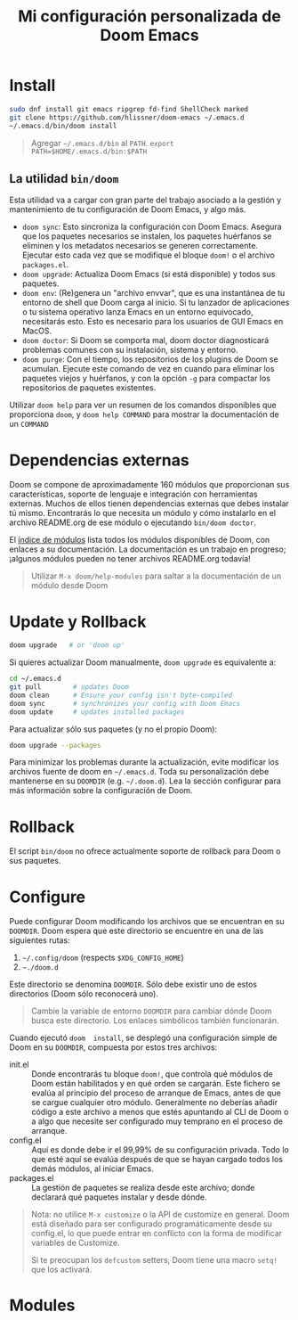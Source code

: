 #+title: Mi configuración personalizada de Doom Emacs
#+startup: nofold

* Install
#+begin_src bash
sudo dnf install git emacs ripgrep fd-find ShellCheck marked
git clone https://github.com/hlissner/doom-emacs ~/.emacs.d
~/.emacs.d/bin/doom install
#+end_src

#+begin_quote
Agregar =~/.emacs.d/bin= al ~PATH~. ~export PATH=$HOME/.emacs.d/bin:$PATH~
#+end_quote

** La utilidad ~bin/doom~
Esta utilidad  va a cargar con  gran parte del  trabajo asociado a la  gestión y
mantenimiento de tu configuración de Doom Emacs, y algo más.

+ ~doom sync~: Esto sincroniza la  configuración con Doom Emacs. Asegura que los
  paquetes  necesarios se  instalen, los  paquetes huérfanos  se eliminen  y los
  metadatos necesarios se  generen correctamente. Ejecutar esto cada  vez que se
  modifique el bloque ~doom!~ o el archivo =packages.el=.
+ ~doom upgrade~: Actualiza Doom Emacs (si está disponible) y todos sus
  paquetes.
+ ~doom env~: (Re)genera un "archivo envvar", que es una instantánea de tu
  entorno de shell que Doom carga al inicio. Si tu lanzador de aplicaciones o tu
  sistema operativo lanza Emacs en un entorno equivocado, necesitarás esto. Esto
  es necesario para los usuarios de GUI Emacs en MacOS.
+ ~doom doctor~: Si Doom se comporta mal, doom doctor diagnosticará problemas
  comunes con su instalación, sistema y entorno.
+ ~doom purge~: Con el tiempo, los repositorios de los plugins de Doom se
  acumulan. Ejecute  este comando de  vez en  cuando para eliminar  los paquetes
  viejos y  huérfanos, y con la  opción ~-g~ para compactar  los repositorios de
  paquetes existentes.

Utilizar  ~doom help~  para  ver  un resumen  de  los  comandos disponibles  que
proporciona =doom=,  y ~doom help COMMAND~  para mostrar la documentación  de un
~COMMAND~

* Dependencias externas
Doom  se   compone  de   aproximadamente  160   módulos  que   proporcionan  sus
características, soporte  de lenguaje  e integración con  herramientas externas.
Muchos  de ellos  tienen  dependencias  externas que  debes  instalar tú  mismo.
Encontrarás lo que necesita un módulo y cómo instalarlo en el archivo README.org
de ese módulo o ejecutando ~bin/doom doctor~.

El [[https://github.com/hlissner/doom-emacs/blob/develop/docs/modules.org][índice de módulos]] lista todos los  módulos disponibles de Doom, con enlaces a
su documentación. La  documentación es un trabajo en  progreso; ¡algunos módulos
pueden no tener archivos README.org todavía!

#+begin_quote
Utilizar ~M-x doom/help-modules~ para saltar a la documentación de un módulo desde Doom
#+end_quote

* Update y Rollback
#+begin_src bash
doom upgrade   # or 'doom up'
#+end_src

Si quieres actualizar Doom manualmente, ~doom upgrade~ es equivalente a:

#+begin_src bash
cd ~/.emacs.d
git pull        # updates Doom
doom clean      # Ensure your config isn't byte-compiled
doom sync       # synchronizes your config with Doom Emacs
doom update     # updates installed packages
#+end_src

Para actualizar sólo sus paquetes (y no el propio Doom):

#+begin_src bash
doom upgrade --packages
#+end_src

Para  minimizar los  problemas  durante la  actualización,  evite modificar  los
archivos fuente de doom en =~/.emacs.d=. Toda su personalización debe mantenerse
en  su  =DOOMDIR=  (e.g.  =~/.doom.d=).  Lea  la  sección  configurar  para  más
información sobre la configuración de Doom.

* Rollback

El script =bin/doom=  no ofrece actualmente soporte de rollback  para Doom o sus
paquetes.

* Configure

Puede  configurar  Doom  modificando  los  archivos  que  se  encuentran  en  su
=DOOMDIR=. Doom espera que este directorio se encuentre en una de las siguientes
rutas:

1. =~/.config/doom= (respects ~$XDG_CONFIG_HOME~)
2. =~./doom.d=

Este  directorio  se  denomina  =DOOMDIR=.   Sólo  debe  existir  uno  de  estos
directorios (Doom sólo reconocerá uno).

#+begin_quote
Cambie  la variable  de entorno  =DOOMDIR= para  cambiar dónde  Doom busca  este
directorio. Los enlaces simbólicos también funcionarán.
#+end_quote

Cuando ejecutó =doom  install=, se desplegó una configuración simple  de Doom en
su =DOOMDIR=, compuesta por estos tres archivos:

+ init.el  :: Donde encontrarás tu  bloque =doom!=, que controla  qué módulos de
  Doom están habilitados y  en qué orden se cargarán. Este  fichero se evalúa al
  principio del proceso  de arranque de Emacs, antes de  que se cargue cualquier
  otro módulo. Generalmente no deberías añadir código a este archivo a menos que
  estés apuntando  al CLI  de Doom  o a  algo que  necesite ser  configurado muy
  temprano en el proceso de arranque.
+ config.el :: Aquí es donde debe ir el 99,99% de su configuración privada. Todo
  lo que  esté aquí se evalúa  después de que  se hayan cargado todos  los demás
  módulos, al iniciar Emacs.
+ packages.el :: La gestión de paquetes se realiza desde este archivo; donde
  declarará qué paquetes instalar y desde dónde.

#+begin_quote
Nota: no  utilice =M-x customize=  o la API de  customize en general.  Doom está
diseñado para ser configurado programáticamente desde su config.el, lo que puede
entrar en conflicto con la forma de modificar variables de Customize.

Si te  preocupan los =defcustom= setters,  Doom tiene una macro  =setq!= que los
activará.
#+end_quote

* Modules
